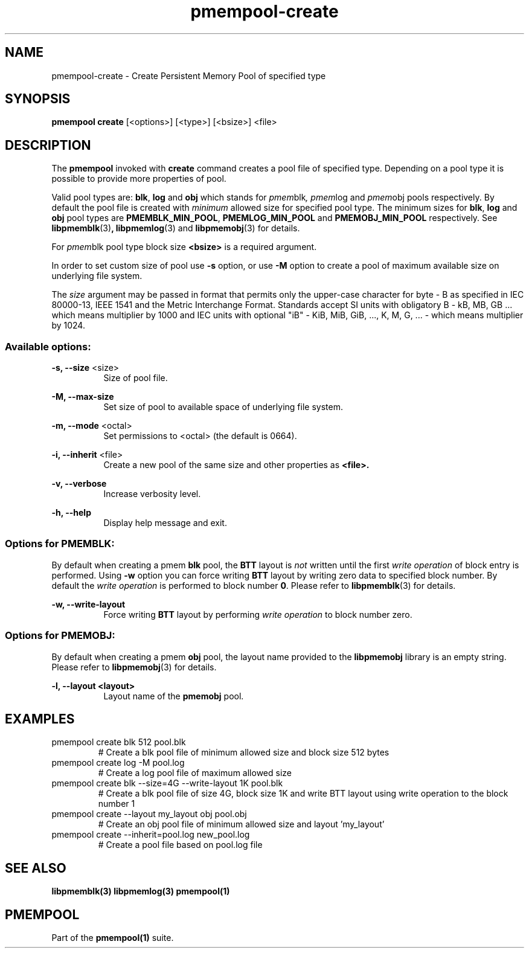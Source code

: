 .\"
.\" Copyright 2014-2016, Intel Corporation
.\"
.\" Redistribution and use in source and binary forms, with or without
.\" modification, are permitted provided that the following conditions
.\" are met:
.\"
.\"     * Redistributions of source code must retain the above copyright
.\"       notice, this list of conditions and the following disclaimer.
.\"
.\"     * Redistributions in binary form must reproduce the above copyright
.\"       notice, this list of conditions and the following disclaimer in
.\"       the documentation and/or other materials provided with the
.\"       distribution.
.\"
.\"     * Neither the name of the copyright holder nor the names of its
.\"       contributors may be used to endorse or promote products derived
.\"       from this software without specific prior written permission.
.\"
.\" THIS SOFTWARE IS PROVIDED BY THE COPYRIGHT HOLDERS AND CONTRIBUTORS
.\" "AS IS" AND ANY EXPRESS OR IMPLIED WARRANTIES, INCLUDING, BUT NOT
.\" LIMITED TO, THE IMPLIED WARRANTIES OF MERCHANTABILITY AND FITNESS FOR
.\" A PARTICULAR PURPOSE ARE DISCLAIMED. IN NO EVENT SHALL THE COPYRIGHT
.\" OWNER OR CONTRIBUTORS BE LIABLE FOR ANY DIRECT, INDIRECT, INCIDENTAL,
.\" SPECIAL, EXEMPLARY, OR CONSEQUENTIAL DAMAGES (INCLUDING, BUT NOT
.\" LIMITED TO, PROCUREMENT OF SUBSTITUTE GOODS OR SERVICES; LOSS OF USE,
.\" DATA, OR PROFITS; OR BUSINESS INTERRUPTION) HOWEVER CAUSED AND ON ANY
.\" THEORY OF LIABILITY, WHETHER IN CONTRACT, STRICT LIABILITY, OR TORT
.\" (INCLUDING NEGLIGENCE OR OTHERWISE) ARISING IN ANY WAY OUT OF THE USE
.\" OF THIS SOFTWARE, EVEN IF ADVISED OF THE POSSIBILITY OF SUCH DAMAGE.
.\"
.\"
.\" pmempool-create.1 -- man page for pmempool create command
.\"
.\" Format this man page with:
.\"	man -l pmempool-create.1
.\" or
.\"	groff -man -Tascii pmempool-create.1
.\"
.TH pmempool-create 1 "pmem Tools version 1.0.0" "NVM Library"
.SH NAME
pmempool-create \- Create Persistent Memory Pool of specified type
.SH SYNOPSIS
.B pmempool create
[<options>] [<type>] [<bsize>] <file>
.SH DESCRIPTION
The
.B pmempool
invoked with
.B create
command creates a pool file of specified type. Depending on a pool type it is
possible to provide more properties of pool.

Valid pool types are:
.BR blk ,
.BR log
and
.BR obj
which stands for
.IR pmem blk ,
.IR pmem log
and
.IR pmem obj
pools respectively.
By default the pool file is created with
.I minimum
allowed size for specified pool type. The minimum sizes for
.BR blk ,
.BR log
and
.BR obj
pool types are
.BR PMEMBLK_MIN_POOL ,
.BR PMEMLOG_MIN_POOL
and
.BR PMEMOBJ_MIN_POOL
respectively. See
.BR libpmemblk (3) ,
.BR libpmemlog (3)
and
.BR libpmemobj (3)
for details.

For
.IR pmem blk
pool type block size
.B <bsize>
is a required argument.

In order to set custom size of pool use
.B -s
option, or use
.B -M
option to create a pool of maximum available size on underlying file system.

The
.I size
argument may be passed in format that permits only the upper-case character
for byte - B as specified in IEC 80000-13, IEEE 1541 and the Metric
Interchange Format. Standards accept SI units with obligatory B -
kB, MB, GB ... which means multiplier by 1000 and IEC units with optional
"iB" - KiB, MiB, GiB, ..., K, M, G, ... - which means multiplier by 1024.

.SS "Available options:"
.PP
.B -s, --size
<size>
.RS 8
Size of pool file.
.RE
.PP
.B -M, --max-size
.RS 8
Set size of pool to available space of underlying file system.
.RE
.PP
.B -m, --mode
<octal>
.RS 8
Set permissions to <octal> (the default is 0664).
.RE
.PP
.B -i, --inherit
<file>
.RS 8
Create a new pool of the same size and other properties as
.B <file>.
.RE
.PP
.B -v, --verbose
.RS 8
Increase verbosity level.
.RE
.PP
.B -h, --help
.RS 8
Display help message and exit.
.RE
.SS "Options for PMEMBLK:"
.LP
By default when creating a pmem
.B blk
pool, the
.B BTT
layout is
.I not
written until the first
.I write operation
of block entry is performed. Using
.B -w
option you can force writing
.B BTT
layout by writing zero data to specified block number. By default the
.I write operation
is performed to block number
.BR 0 .
Please refer to
.BR libpmemblk (3)
for details.
.PP
.B -w, --write-layout
.RS 8
Force writing
.B BTT
layout by performing
.I write operation
to block number zero.
.RE
.SS "Options for PMEMOBJ:"
.LP
By default when creating a pmem
.B obj
pool, the layout name provided to the
.B libpmemobj
library is an empty string.
Please refer to
.BR libpmemobj (3)
for details.
.PP
.B -l, --layout <layout>
.RS 8
Layout name of the
.B pmemobj
pool.
.RE
.SH EXAMPLES
.TP
pmempool create blk 512 pool.blk
# Create a blk pool file of minimum allowed size and block size 512 bytes
.TP
pmempool create log -M pool.log
# Create a log pool file of maximum allowed size
.TP
pmempool create blk --size=4G --write-layout 1K pool.blk
# Create a blk pool file of size 4G, block size 1K and write BTT layout using
write operation to the block number 1
.TP
pmempool create --layout my_layout obj pool.obj
# Create an obj pool file of minimum allowed size and layout 'my_layout'
.TP
pmempool create --inherit=pool.log new_pool.log
# Create a pool file based on pool.log file
.SH "SEE ALSO"
.B libpmemblk(3) libpmemlog(3) pmempool(1)
.SH "PMEMPOOL"
Part of the
.B pmempool(1)
suite.
